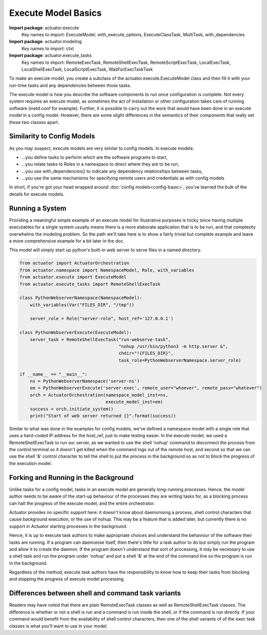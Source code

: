 ************************
Execute Model Basics
************************

**Import package**: actuator.execute
    Key names to import: ExecuteModel, with_execute_options, ExecuteClassTask, MultiTask, with_dependencies

**Import package**: actuator.modeling
    Key names to import: ctxt

**Import package**: actuator.execute_tasks
    Key names to import: RemoteExecTask, RemoteShellExecTask, RemoteScriptExecTask, LocalExecTask,
    LocalShellExecTask, LocalScriptExecTask, WaitForExecTaskTask

To make an execute model, you create a subclass of the actuator.execute.ExecuteModel class and then fill it with your
run-time tasks and any dependencies between those tasks.

The execute model is how you describe the software components to run once configuration is complete. Not every system
requires an execute model, as sometimes the act of installation or other configuration takes care of running software
(inetd.conf for example). Further, it is possible to carry out the work that would have been done in an execute model
in a config model. However, there are some slight differences in the semantics of their components that really set
these two classes apart.

===========================
Similarity to Config Models
===========================

As you may suspect, execute models are very similar to config models. In execute models:

-  ...you define tasks to perform which are the software programs to start,
-  ...you relate tasks to Roles in a namespace to direct where they are to be run,
-  ...you use with_dependencies() to indicate any dependency relationships between tasks,
-  ...you use the same mechanisms for specifying remote users and credentials as with config models

In short, if you're got your head wrapped around :doc:`config models<config-basic>`, you've learned the bulk of the
details for execute models.

=================
Running a System
=================

Providing a meaningful simple example of an execute model for illustrative purposes is tricky since having multiple
executables for a single system usually means there is a more elaborate application that is to be run, and that
complexity overwhelms the modeling problem. So the path we'll take here is to show a fairly trivial but complete
example and leave a more comprehensive example for a bit later in the doc.

This model will simply start up python's built-in web server to serve files in a named directory.

.. code:: python

    from actuator import ActuatorOrchestration
    from actuator.namespace import NamespaceModel, Role, with_variables
    from actuator.execute import ExecuteModel
    from actuator.execute_tasks import RemoteShellExecTask

    class PythonWebserverNamespace(NamespaceModel):
        with_variables(Var("FILES_DIR", "/tmp"))

        server_role = Role("server-role", host_ref='127.0.0.1')

    class PythonWebserverExecute(ExecuteModel):
        server_task = RemoteShellExecTask("run-webserve-task",
                                          "nohup /usr/bin/python3 -m http.server &",
                                          chdir="!{FILES_DIR}",
                                          task_role=PythonWebserverNamespace.server_role)

    if __name__ == "__main__":
        ns = PythonWebserverNamespace('server-ns')
        em = PythonWebserverExecute('server-exec', remote_user="whoever", remote_pass="whatever")
        orch = ActuatorOrchestration(namespace_model_inst=ns,
                                     execute_model_inst=em)
        success = orch.initiate_system()
        print("Start of web server returned {}".format(success))

Similar to what was done in the examples for config models, we've defined a namespace model with a single role that
uses a hard-coded IP address for the host_ref, just to make testing easier. In the execute model, we used a
RemoteShellExecTask to run our server, as we wanted to use the shell 'nohup' command to disconnect the process from
the control terminal so it doesn't get killed when the command logs out of the remote host, and second so that we
can use the shell '&' control character to tell the shell to put the process in the background so as not to block the
progress of the execution model.

======================================
Forking and Running in the Background
======================================

Unlike tasks for a config model, tasks in an execute model are generally long-running processes. Hence, the model
author needs to be aware of the start-up behaviour of the processes they are writing tasks for, as a blocking
process can halt the progress of the execute model, and the entire orchestrator.

Actuator provides no specific support here: it doesn't know about daemonising a process, shell control characters that
cause background execution, or the use of nohup. This may be a feature that is added later, but currently there is
no support in Actuator starting processes in the background.

Hence, it is up to execute task authors to make appropriate choices and understand the behaviour of the software their
tasks are running. If a program can daemonise itself, then there's little for a task author to do but simply run
the program and allow it to create the daemon. If the program doesn't understand that sort of processing, it may be
necessary to use a shell task and run the program under 'nohup' and put a shell '&' at the end of the command line so
the program is run in the background.

Regardless of the method, execute task authors have the responsibility to know how to keep their tasks from blocking
and stopping the progress of execute model processing.

=====================================================
Differences between shell and command task variants
=====================================================

Readers may have noted that there are plain RemoteExecTask classes as well as RemoteShellExecTask classes. The
difference is whether or not a shell is run and a command is run inside the shell, or if the command is run
directly. If your command would benefit from the availability of shell control characters, then one of the shell
variants of of the exec task classes is what you'll want to use in your model.
